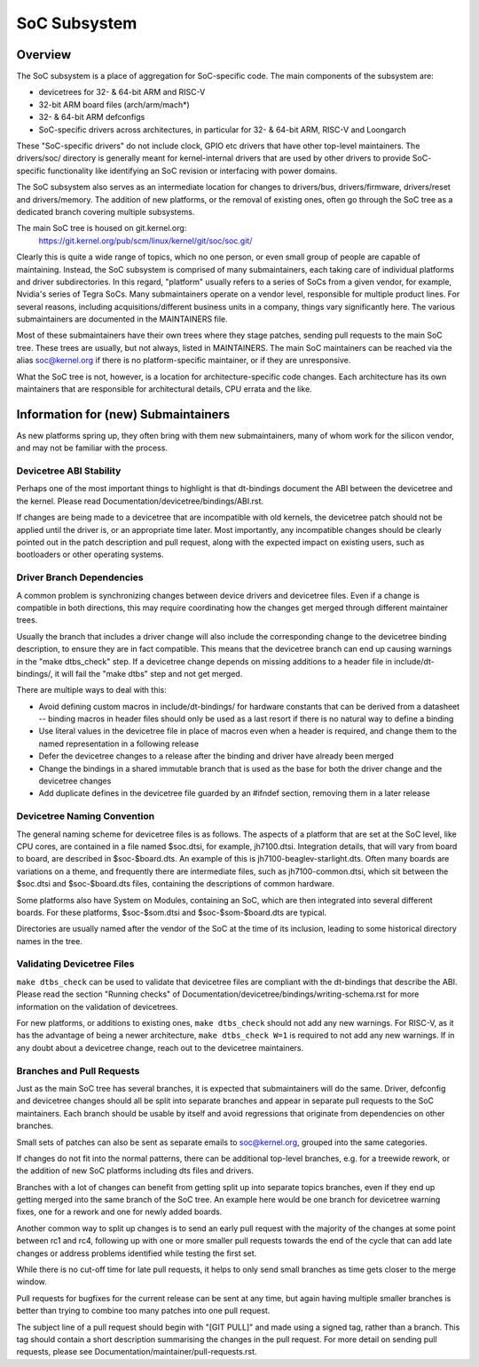 .. SPDX-License-Identifier: GPL-2.0

=============
SoC Subsystem
=============

Overview
--------

The SoC subsystem is a place of aggregation for SoC-specific code.
The main components of the subsystem are:

* devicetrees for 32- & 64-bit ARM and RISC-V
* 32-bit ARM board files (arch/arm/mach*)
* 32- & 64-bit ARM defconfigs
* SoC-specific drivers across architectures, in particular for 32- & 64-bit
  ARM, RISC-V and Loongarch

These "SoC-specific drivers" do not include clock, GPIO etc drivers that have
other top-level maintainers. The drivers/soc/ directory is generally meant
for kernel-internal drivers that are used by other drivers to provide SoC-
specific functionality like identifying an SoC revision or interfacing with
power domains.

The SoC subsystem also serves as an intermediate location for changes to
drivers/bus, drivers/firmware, drivers/reset and drivers/memory.  The addition
of new platforms, or the removal of existing ones, often go through the SoC
tree as a dedicated branch covering multiple subsystems.

The main SoC tree is housed on git.kernel.org:
  https://git.kernel.org/pub/scm/linux/kernel/git/soc/soc.git/

Clearly this is quite a wide range of topics, which no one person, or even
small group of people are capable of maintaining.  Instead, the SoC subsystem
is comprised of many submaintainers, each taking care of individual platforms
and driver subdirectories.
In this regard, "platform" usually refers to a series of SoCs from a given
vendor, for example, Nvidia's series of Tegra SoCs.  Many submaintainers operate
on a vendor level, responsible for multiple product lines.  For several reasons,
including acquisitions/different business units in a company, things vary
significantly here.  The various submaintainers are documented in the
MAINTAINERS file.

Most of these submaintainers have their own trees where they stage patches,
sending pull requests to the main SoC tree.  These trees are usually, but not
always, listed in MAINTAINERS.  The main SoC maintainers can be reached via the
alias soc@kernel.org if there is no platform-specific maintainer, or if they
are unresponsive.

What the SoC tree is not, however, is a location for architecture-specific code
changes.  Each architecture has its own maintainers that are responsible for
architectural details, CPU errata and the like.

Information for (new) Submaintainers
------------------------------------

As new platforms spring up, they often bring with them new submaintainers,
many of whom work for the silicon vendor, and may not be familiar with the
process.

Devicetree ABI Stability
~~~~~~~~~~~~~~~~~~~~~~~~

Perhaps one of the most important things to highlight is that dt-bindings
document the ABI between the devicetree and the kernel.
Please read Documentation/devicetree/bindings/ABI.rst.

If changes are being made to a devicetree that are incompatible with old
kernels, the devicetree patch should not be applied until the driver is, or an
appropriate time later.  Most importantly, any incompatible changes should be
clearly pointed out in the patch description and pull request, along with the
expected impact on existing users, such as bootloaders or other operating
systems.

Driver Branch Dependencies
~~~~~~~~~~~~~~~~~~~~~~~~~~

A common problem is synchronizing changes between device drivers and devicetree
files. Even if a change is compatible in both directions, this may require
coordinating how the changes get merged through different maintainer trees.

Usually the branch that includes a driver change will also include the
corresponding change to the devicetree binding description, to ensure they are
in fact compatible.  This means that the devicetree branch can end up causing
warnings in the "make dtbs_check" step.  If a devicetree change depends on
missing additions to a header file in include/dt-bindings/, it will fail the
"make dtbs" step and not get merged.

There are multiple ways to deal with this:

* Avoid defining custom macros in include/dt-bindings/ for hardware constants
  that can be derived from a datasheet -- binding macros in header files should
  only be used as a last resort if there is no natural way to define a binding

* Use literal values in the devicetree file in place of macros even when a
  header is required, and change them to the named representation in a
  following release

* Defer the devicetree changes to a release after the binding and driver have
  already been merged

* Change the bindings in a shared immutable branch that is used as the base for
  both the driver change and the devicetree changes

* Add duplicate defines in the devicetree file guarded by an #ifndef section,
  removing them in a later release

Devicetree Naming Convention
~~~~~~~~~~~~~~~~~~~~~~~~~~~~

The general naming scheme for devicetree files is as follows.  The aspects of a
platform that are set at the SoC level, like CPU cores, are contained in a file
named $soc.dtsi, for example, jh7100.dtsi.  Integration details, that will vary
from board to board, are described in $soc-$board.dts.  An example of this is
jh7100-beaglev-starlight.dts.  Often many boards are variations on a theme, and
frequently there are intermediate files, such as jh7100-common.dtsi, which sit
between the $soc.dtsi and $soc-$board.dts files, containing the descriptions of
common hardware.

Some platforms also have System on Modules, containing an SoC, which are then
integrated into several different boards. For these platforms, $soc-$som.dtsi
and $soc-$som-$board.dts are typical.

Directories are usually named after the vendor of the SoC at the time of its
inclusion, leading to some historical directory names in the tree.

Validating Devicetree Files
~~~~~~~~~~~~~~~~~~~~~~~~~~~

``make dtbs_check`` can be used to validate that devicetree files are compliant
with the dt-bindings that describe the ABI.  Please read the section
"Running checks" of Documentation/devicetree/bindings/writing-schema.rst for
more information on the validation of devicetrees.

For new platforms, or additions to existing ones, ``make dtbs_check`` should not
add any new warnings.  For RISC-V, as it has the advantage of being a newer
architecture, ``make dtbs_check W=1`` is required to not add any new warnings.
If in any doubt about a devicetree change, reach out to the devicetree
maintainers.

Branches and Pull Requests
~~~~~~~~~~~~~~~~~~~~~~~~~~

Just as the main SoC tree has several branches, it is expected that
submaintainers will do the same. Driver, defconfig and devicetree changes should
all be split into separate branches and appear in separate pull requests to the
SoC maintainers.  Each branch should be usable by itself and avoid
regressions that originate from dependencies on other branches.

Small sets of patches can also be sent as separate emails to soc@kernel.org,
grouped into the same categories.

If changes do not fit into the normal patterns, there can be additional
top-level branches, e.g. for a treewide rework, or the addition of new SoC
platforms including dts files and drivers.

Branches with a lot of changes can benefit from getting split up into separate
topics branches, even if they end up getting merged into the same branch of the
SoC tree.  An example here would be one branch for devicetree warning fixes, one
for a rework and one for newly added boards.

Another common way to split up changes is to send an early pull request with the
majority of the changes at some point between rc1 and rc4, following up with one
or more smaller pull requests towards the end of the cycle that can add late
changes or address problems identified while testing the first set.

While there is no cut-off time for late pull requests, it helps to only send
small branches as time gets closer to the merge window.

Pull requests for bugfixes for the current release can be sent at any time, but
again having multiple smaller branches is better than trying to combine too many
patches into one pull request.

The subject line of a pull request should begin with "[GIT PULL]" and made using
a signed tag, rather than a branch.  This tag should contain a short description
summarising the changes in the pull request.  For more detail on sending pull
requests, please see Documentation/maintainer/pull-requests.rst.

